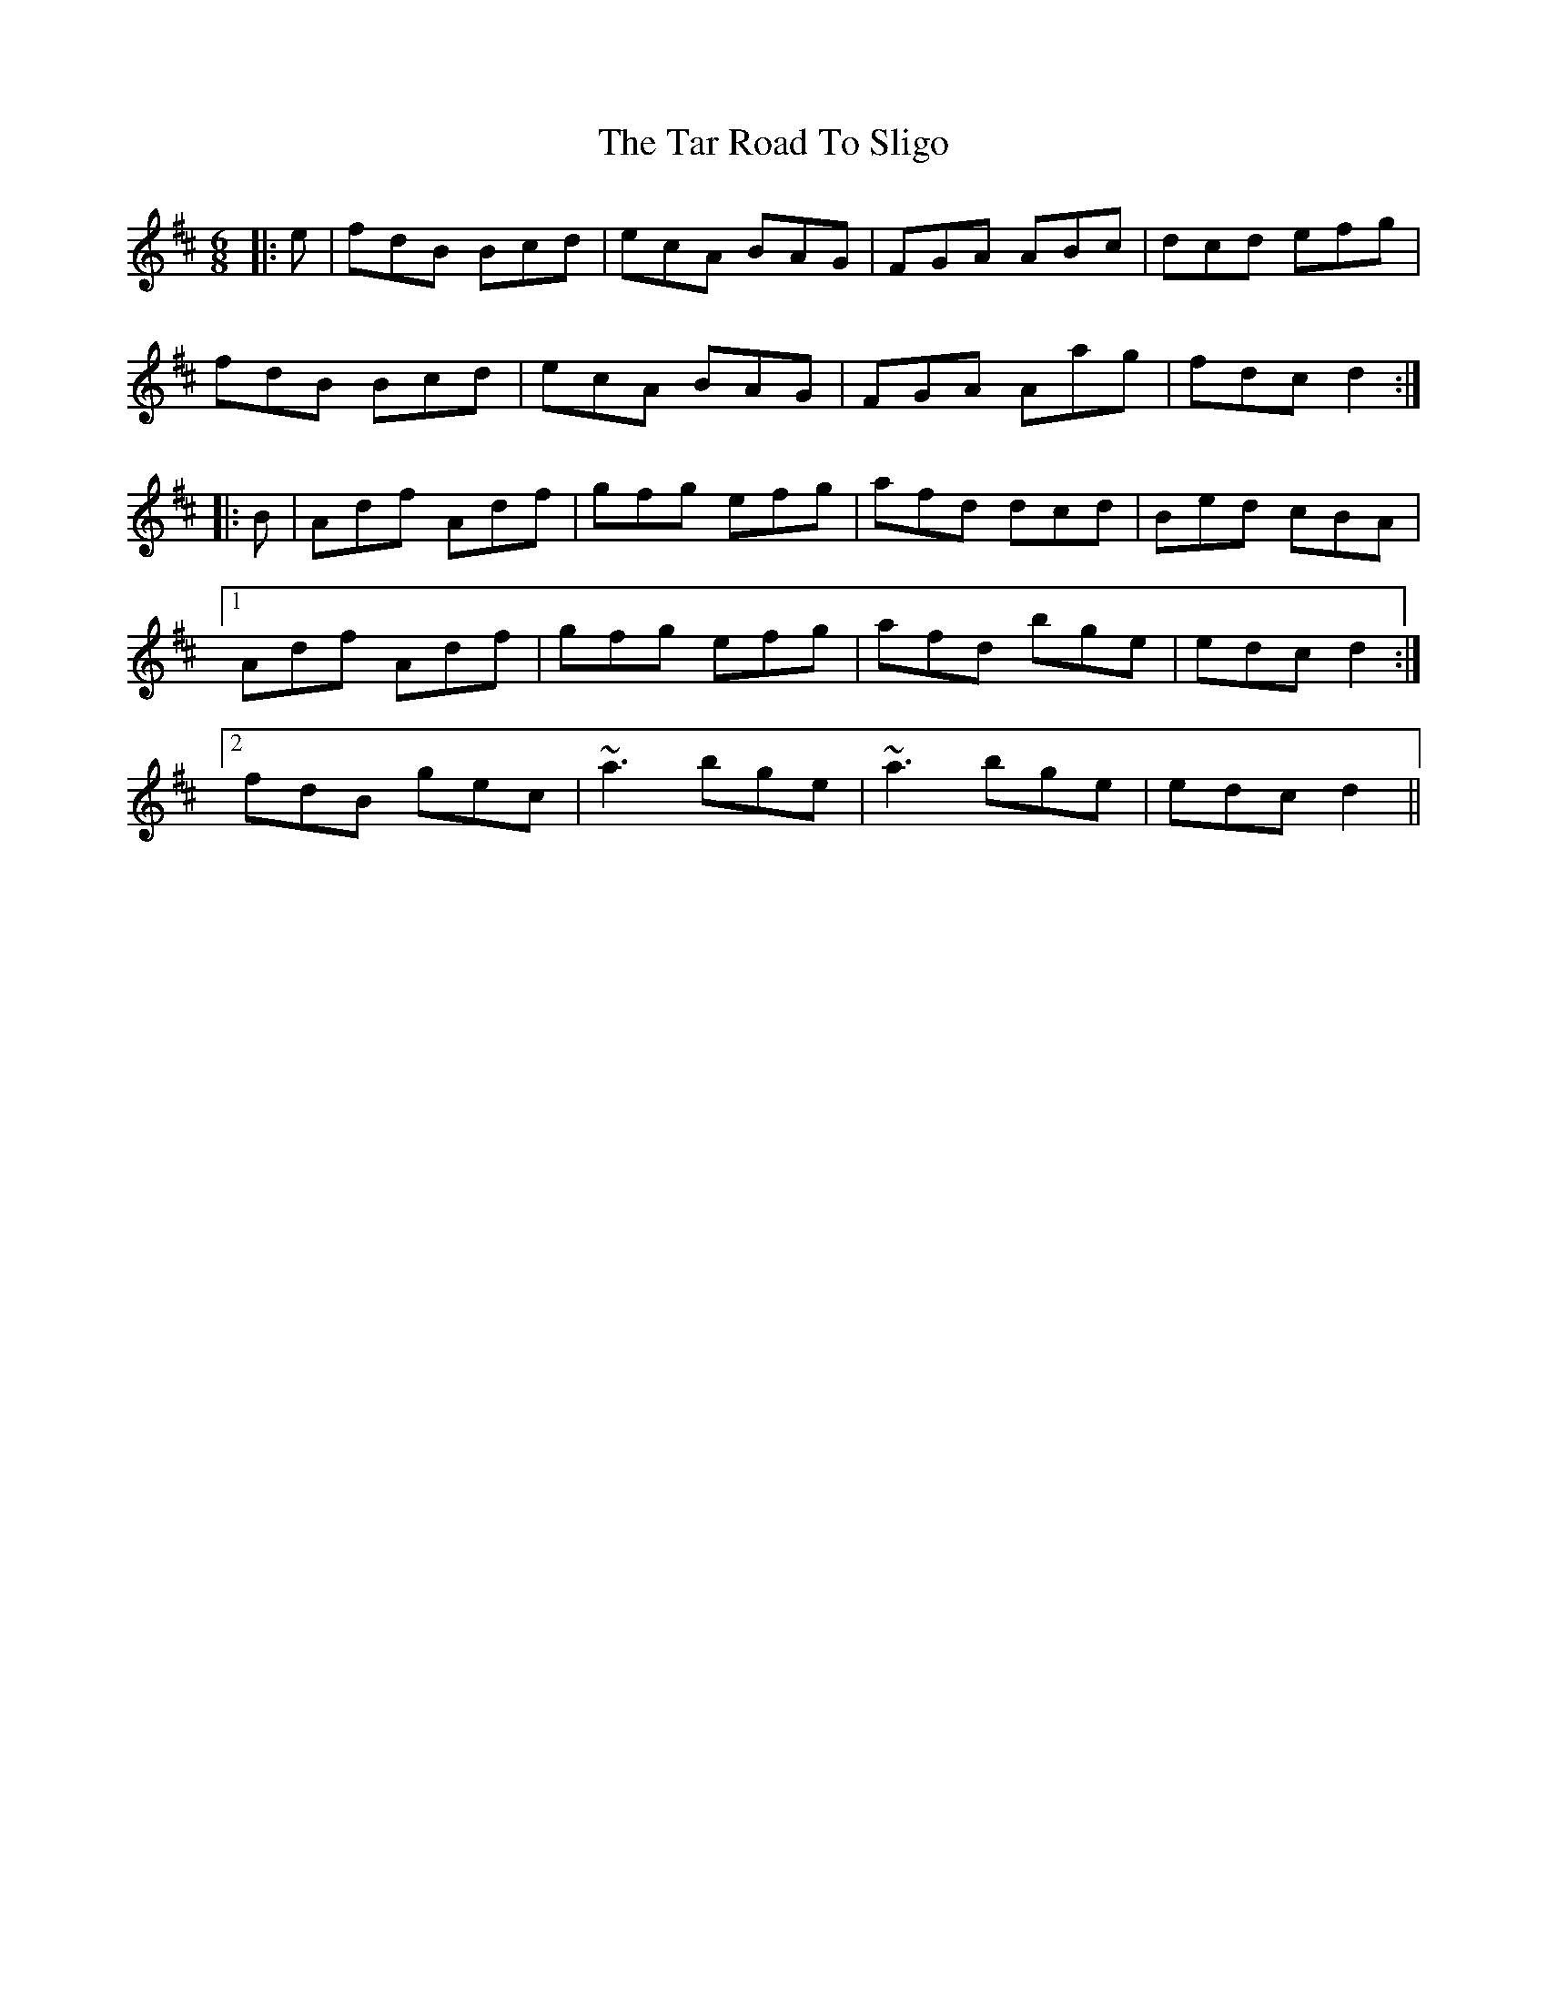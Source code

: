 X: 1
T: Tar Road To Sligo, The
Z: Proinsios
S: https://thesession.org/tunes/151#setting151
R: jig
M: 6/8
L: 1/8
K: Dmaj
|:e|fdB Bcd|ecA BAG|FGA ABc|dcd efg|
fdB Bcd|ecA BAG|FGA Aag|fdc d2:|
|:B|Adf Adf|gfg efg|afd dcd|Bed cBA|
[1 Adf Adf|gfg efg|afd bge|edc d2:|
[2 fdB gec|~a3 bge|~a3 bge|edc d2||

